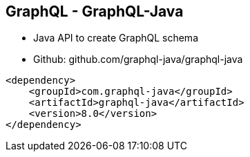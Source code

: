 ++++
<section>
<h2><span class="component">GraphQL</span> - GraphQL-Java</h2>
++++

* Java API to create GraphQL schema
* Github: github.com/graphql-java/graphql-java

[source,xml]
----
<dependency>
    <groupId>com.graphql-java</groupId>
    <artifactId>graphql-java</artifactId>
    <version>8.0</version>
</dependency>
----

++++
</section>
++++





